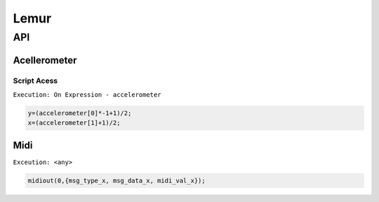 Lemur
=====


API
---

.. data:: Internal.Sensors.accelerometer

   Array containing the x,y,z variables as, where each axis is a floating point value
   ranging from -1.00 to 1.00

   accelerometer[0] accelerometer[1] accelerometer[2]


Acellerometer
^^^^^^^^^^^^^

Script Acess
++++++++++++

``Execution: On Expression - accelerometer``


.. code-block:: lua

       y=(accelerometer[0]*-1+1)/2;
       x=(accelerometer[1]+1)/2;

Midi
^^^^

``Exceution: <any>``

.. code-block:: lua

    midiout(0,{msg_type_x, msg_data_x, midi_val_x});

